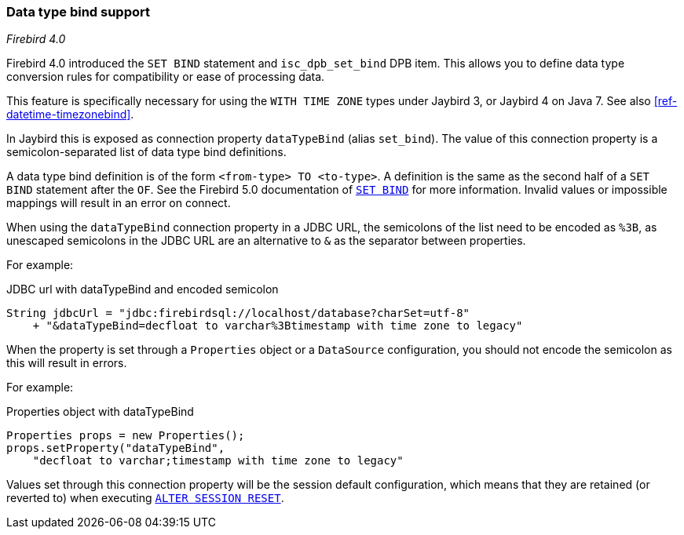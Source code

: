 [[ref-datatypebind]]
=== Data type bind support

[.since]_Firebird 4.0_

Firebird 4.0 introduced the `SET BIND` statement and `isc_dpb_set_bind` DPB item.
This allows you to define data type conversion rules for compatibility or ease of processing data.

This feature is specifically necessary for using the `WITH TIME ZONE` types under Jaybird 3, or Jaybird 4 on Java 7.
See also <<ref-datetime-timezonebind>>.

In Jaybird this is exposed as connection property `dataTypeBind` (alias `set_bind`).
The value of this connection property is a semicolon-separated list of data type bind definitions.

A data type bind definition is of the form `<from-type> TO <to-type>`.
A definition is the same as the second half of a `SET BIND` statement after the `OF`.
See the Firebird 5.0 documentation of https://firebirdsql.org/file/documentation/chunk/en/refdocs/fblangref50/fblangref50-management.html#fblangref50-management-setbind[`SET BIND`] for more information.
Invalid values or impossible mappings will result in an error on connect.

When using the `dataTypeBind` connection property in a JDBC URL, the semicolons of the list need to be encoded as `%3B`, as unescaped semicolons in the JDBC URL are an alternative to `&` as the separator between properties.

For example:

[source,java]
.JDBC url with dataTypeBind and encoded semicolon
----
String jdbcUrl = "jdbc:firebirdsql://localhost/database?charSet=utf-8"
    + "&dataTypeBind=decfloat to varchar%3Btimestamp with time zone to legacy"
----

When the property is set through a `Properties` object or a `DataSource` configuration, you should not encode the semicolon as this will result in errors.

For example:

[source,java]
.Properties object with dataTypeBind
----
Properties props = new Properties();
props.setProperty("dataTypeBind", 
    "decfloat to varchar;timestamp with time zone to legacy"
----

Values set through this connection property will be the session default configuration, which means that they are retained (or reverted to) when executing https://firebirdsql.org/file/documentation/chunk/en/refdocs/fblangref50/fblangref50-management-session-reset.html#fblangref50-management-session-reset-alter[`ALTER SESSION RESET`].

